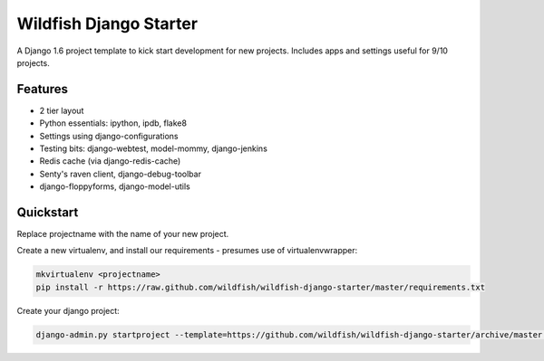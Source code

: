 Wildfish Django Starter
=====================

A Django 1.6 project template to kick start development for new projects.  Includes apps and settings useful for 9/10 projects.

Features
----------

* 2 tier layout
* Python essentials: ipython, ipdb, flake8
* Settings using django-configurations
* Testing bits: django-webtest, model-mommy, django-jenkins
* Redis cache (via django-redis-cache)
* Senty's raven client, django-debug-toolbar
* django-floppyforms, django-model-utils


Quickstart
----------

Replace projectname with the name of your new project.

Create a new virtualenv, and install our requirements - presumes use of virtualenvwrapper:

.. code-block:: console

    mkvirtualenv <projectname>
    pip install -r https://raw.github.com/wildfish/wildfish-django-starter/master/requirements.txt

Create your django project:

.. code-block:: console

    django-admin.py startproject --template=https://github.com/wildfish/wildfish-django-starter/archive/master.zip <projectname>
